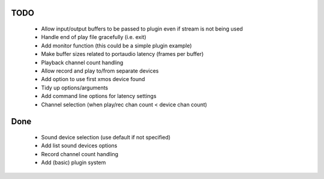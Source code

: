
TODO
====

 * Allow input/output buffers to be passed to plugin even if stream is not being used
 * Handle end of play file gracefully (i.e. exit)
 * Add monitor function (this could be a simple plugin example)
 * Make buffer sizes related to portaudio latency (frames per buffer)
 * Playback channel count handling 
 * Allow record and play to/from separate devices 
 * Add option to use first xmos device found 
 * Tidy up options/arguments
 * Add command line options for latency settings
 * Channel selection (when play/rec chan count < device chan count)

Done
====
 * Sound device selection (use default if not specified) 
 * Add list sound devices options
 * Record channel count handling 
 * Add (basic) plugin system

